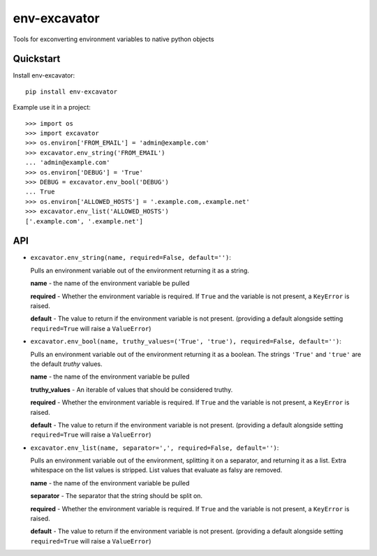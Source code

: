 =============================
env-excavator
=============================

.. image:: https://badge.fury.io/py/env-excavator.png
    :target: https://badge.fury.io/py/env-excavator

.. image:: https://travis-ci.org/simpleenergy/env-excavator.png?branch=master
    :target: https://travis-ci.org/simpleenergy/env-excavator

Tools for exconverting environment variables to native python objects

Quickstart
----------

Install env-excavator::

    pip install env-excavator

Example use it in a project::

    >>> import os
    >>> import excavator
    >>> os.environ['FROM_EMAIL'] = 'admin@example.com'
    >>> excavator.env_string('FROM_EMAIL')
    ... 'admin@example.com'
    >>> os.environ['DEBUG'] = 'True'
    >>> DEBUG = excavator.env_bool('DEBUG')
    ... True
    >>> os.environ['ALLOWED_HOSTS'] = '.example.com,.example.net'
    >>> excavator.env_list('ALLOWED_HOSTS')
    ['.example.com', '.example.net']

API
---

* ``excavator.env_string(name, required=False, default='')``::

  Pulls an environment variable out of the environment returning it as a string.

  **name** - the name of the environment variable be pulled

  **required** - Whether the environment variable is required.  If ``True`` and
  the variable is not present, a ``KeyError`` is raised.

  **default** - The value to return if the environment variable is not present.
  (providing a default alongside setting ``required=True`` will raise a
  ``ValueError``)

* ``excavator.env_bool(name, truthy_values=('True', 'true'), required=False, default='')``::

  Pulls an environment variable out of the environment returning it as a
  boolean.  The strings ``'True'`` and ``'true'`` are the default *truthy*
  values.

  **name** - the name of the environment variable be pulled

  **truthy_values** - An iterable of values that should be considered truthy.

  **required** - Whether the environment variable is required.  If ``True`` and
  the variable is not present, a ``KeyError`` is raised.

  **default** - The value to return if the environment variable is not present.
  (providing a default alongside setting ``required=True`` will raise a
  ``ValueError``)

* ``excavator.env_list(name, separator=',', required=False, default='')``::

  Pulls an environment variable out of the environment, splitting it on a
  separator, and returning it as a list.  Extra whitespace on the list values
  is stripped.  List values that evaluate as falsy are removed.

  **name** - the name of the environment variable be pulled

  **separator** - The separator that the string should be split on.

  **required** - Whether the environment variable is required.  If ``True`` and
  the variable is not present, a ``KeyError`` is raised.

  **default** - The value to return if the environment variable is not present.
  (providing a default alongside setting ``required=True`` will raise a
  ``ValueError``)


